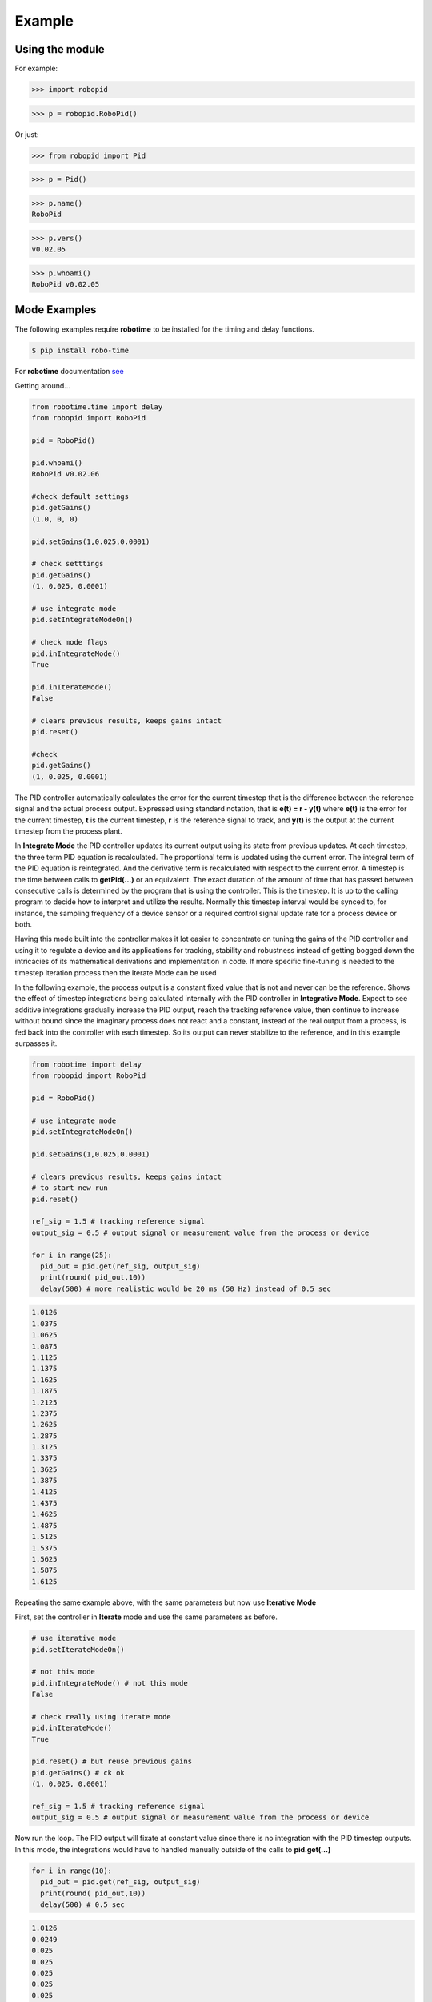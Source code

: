 

Example
-------

Using the module
****************

For example:

>>> import robopid

>>> p = robopid.RoboPid()

Or just:

>>> from robopid import Pid

>>> p = Pid()

>>> p.name()
RoboPid

>>> p.vers()
v0.02.05

>>> p.whoami()
RoboPid v0.02.05 



Mode Examples
*************

The following examples require **robotime**
to be installed for the timing and delay functions.

.. code-block:: console

    $ pip install robo-time

For **robotime** documentation `see <https://robo-time.readthedocs.io/en/latest/>`_

Getting around...

.. code-block:: python

  from robotime.time import delay
  from robopid import RoboPid
  
  pid = RoboPid()
  
  pid.whoami()
  RoboPid v0.02.06 

  #check default settings
  pid.getGains()
  (1.0, 0, 0)

  pid.setGains(1,0.025,0.0001)

  # check setttings
  pid.getGains()
  (1, 0.025, 0.0001)

  # use integrate mode
  pid.setIntegrateModeOn()

  # check mode flags
  pid.inIntegrateMode()
  True

  pid.inIterateMode()
  False

  # clears previous results, keeps gains intact
  pid.reset()

  #check
  pid.getGains()
  (1, 0.025, 0.0001)

The PID controller automatically calculates the error for the current timestep
that is the difference between the reference signal and the actual process output.
Expressed using standard notation, that is **e(t) = r - y(t)** where **e(t)** is
the error for the  current timestep, **t** is the current timestep, **r** is the
reference signal to track, and **y(t)** is the output at the current timestep
from the process plant.

In **Integrate Mode** the PID controller updates its current output using its
state from previous updates. At each timestep, the three term PID equation
is recalculated. The proportional term is updated using the current error. The
integral term of the PID equation is reintegrated. And the derivative term is
recalculated with respect to the current error. A timestep is the time between
calls to **getPid(...)** or an equivalent. The exact duration of the amount of time
that has passed between consecutive calls is determined by the program that is
using the controller. This is the timestep. It is up to the calling program to
decide how to interpret and utilize the results. Normally this timestep interval 
would be synced to, for instance, the sampling frequency of a device sensor or a 
required control signal update rate for a process device or both. 

Having this mode built into the controller makes it lot easier to concentrate
on tuning the gains of the PID controller and using it to regulate a device and
its applications for tracking, stability and robustness instead of getting
bogged down the intricacies of its mathematical derivations and implementation in code. 
If more specific fine-tuning is needed to the timestep iteration process then the Iterate
Mode can be used


In the following example, the process output is a constant fixed value that
is not and never can be the reference. Shows the effect of timestep
integrations being calculated internally with the PID controller in **Integrative Mode**. 
Expect to see additive integrations gradually increase the PID output, reach the tracking
reference value, then continue to increase without bound since the imaginary process does not react
and a constant, instead of the real output from a process, is fed back into the controller
with each timestep. So its output can never stabilize to the reference, and in this example surpasses it.


.. code-block:: python

  from robotime import delay
  from robopid import RoboPid

  pid = RoboPid()

  # use integrate mode
  pid.setIntegrateModeOn()

  pid.setGains(1,0.025,0.0001)

  # clears previous results, keeps gains intact
  # to start new run
  pid.reset()

  ref_sig = 1.5 # tracking reference signal
  output_sig = 0.5 # output signal or measurement value from the process or device
  
  for i in range(25): 
    pid_out = pid.get(ref_sig, output_sig)
    print(round( pid_out,10))
    delay(500) # more realistic would be 20 ms (50 Hz) instead of 0.5 sec

.. code-block:: python

    1.0126
    1.0375
    1.0625
    1.0875
    1.1125
    1.1375
    1.1625
    1.1875
    1.2125
    1.2375
    1.2625
    1.2875
    1.3125
    1.3375
    1.3625
    1.3875
    1.4125
    1.4375
    1.4625
    1.4875
    1.5125
    1.5375
    1.5625
    1.5875
    1.6125



Repeating the same example above, with the same parameters
but now use **Iterative Mode**

First, set the controller in **Iterate** mode and use the same 
parameters as before.

.. code-block:: python

  # use iterative mode
  pid.setIterateModeOn()

  # not this mode
  pid.inIntegrateMode() # not this mode
  False

  # check really using iterate mode
  pid.inIterateMode()
  True

  pid.reset() # but reuse previous gains
  pid.getGains() # ck ok
  (1, 0.025, 0.0001)

  ref_sig = 1.5 # tracking reference signal
  output_sig = 0.5 # output signal or measurement value from the process or device

Now run the loop. The PID output will fixate at constant value
since there is no integration with the PID timestep outputs. 
In this mode, the integrations would have to handled manually outside of the 
calls to **pid.get(...)** 

.. code-block:: python

  for i in range(10): 
    pid_out = pid.get(ref_sig, output_sig)
    print(round( pid_out,10))
    delay(500) # 0.5 sec 

.. code-block:: python


    1.0126
    0.0249
    0.025
    0.025
    0.025
    0.025
    0.025
    0.025
    0.025
    0.025


A great way to quickly see what type of control is necessary and what
possible complexity will be required of the PID controller for the process device it is being
designed for is to start off with the PID controller in **Integrate Mode**.
Then concentrate on fine tuning the gains. Sometimes this may be enough. If not, 
since there is already working knowledge of the process and it responses, the PID 
controller can be switched into **Iterate Mode** and algorithms and code can be developed
to acheive the optimum required results.

This example repeats the previous one, *but* the  timestep integrations are
handled manually. This allows maximum flexibility to fine-tune the PID 
regulator for the application. 


.. code-block:: python

  #### handle integrations manually

  # use iterative mode
  pid.setIterateModeOn() # use iterate mode

  pid.reset() # 
  pid.getGains() # ck ok

  ref_sig = 1.5 # tracking reference signal
  output_sig = 0.5 # output signal or measurement value from the process or device
  
  pid_out_prev = 0 #need this
  pid_control = 0

Now run the loop. Here, the integrations are handled manually outside of the 
calls to **pid.get(...)** The PID output will match the output when the PID controller 
is set in the automatic **Integrate Mode** as in the first example.


.. code-block:: python

  for i in range(10): 
    
    pid_out = pid.get(ref_sig, output_sig)
    
    # handle the iteration manually
   
    pid_iter = pid_out_prev + pid_out 
    
    # pid_control is the control input u(t) that gets sent to 
    # the process plant either directly or with modifications
    # here just use the plain pid output at this timestep

    pid_control = pid_iter 
    
    print(round( pid_control,10)) # the control input
    
    pid_out_prev = pid_iter 
    delay(500) # more realistic would be 20 ms (50 Hz) instead of 0.5 sec

.. code-block:: python

    1.0126
    1.0375
    1.0625
    1.0875
    1.1125
    1.1375
    1.1625
    1.1875
    1.2125
    1.2375


Wheel-Motor Velocity Controller
*******************************

.. code-block:: python

  #
  #
  #  RoboPid - Python PID Controller for Mobile Robotics
  #
  # example of wheel/motor velocity PID control
  # using controller in timestep iterative mode
  #
  # (c) 2022-2023 - Mike Knerr
  #
  # assume that IoScan is a class that has process thread 
  # input signal processing & buffering capability
  # and a component object of WheelVelocity is clock 
  # that can return the uptime of the clock since
  # instantiation of the WheelVelocity object 
  # in milliseconds with the call clock.millis()
  #
  
  from robotime.clocks import Clock
  from robotime.time import delay 
  from robopid import RoboPid
  
  class WheelVelocity(IoScan):
  
      def __init__(self, wheel):#, velocity):
          super(WheelVelocity, self).__init__()
  
          self._name = "WheelVelocity"
          self._desc = "WheelVelocity"
          self._vers = "v0.01.02"  # x,y.02 for RoboPid
          self._wheel = wheel #construct with existing active wheel object
          
          self.pid = RoboPid() # on ext interface
          self.clock = Clock() # uptime & timing clock 
          
          self._v_ref = 0 # signal reference velocity
          self._v = 0 # current instantaneous velocity
          self._v_avg = 0
          
          self._pid_out = 0
          self._pid_out_prev = 0
          
          self._rate = 0
          self._rate_prev = 0
          self._rate_pid = 0
      
          self._vmax = 0.50 # max velocity (m/s) of wheels 
          
          self._default_scanfreq = 50
          self._default_bufsize = 5
          # clock from IoScan
          # used in interation process thread
          self._dur_start_time = self.clock.millis()
          self._dur = None
       
          #init
          #self.deActivate()
          self.stopScanning()
          self.setScanFreq(self._default_scanfreq)
          self.setBufferingOff()
          self.setBufSize(self._default_bufsize)
          self.setBufferingOn()
          #important
          self.pid.setIterateModeOn()
          self.startScanning()
          
  #
  # this function would be called every self.getTimeinc() timesteps
  # by a process thread that is running in the WheelVelocity object
  #
  
      def _velocity_handler(self):
          
          # else process signal
        
          #ok, use ONLY this call from WheelVelocity object
          self._v =  self._wheel._velocity._getVelocityGo()
        
          if self.isBuffering():
                if len(self._buf) > 0 \
                    and self._v != None: #be robust
                  self._buf.pop(0)
                  self._buf.append(self._v)
                ## ok
                self._v_avg  = self.getBufAvg()
          else:
              # really want to use  buffered velocity, 
              self._v_avg = self._v
              
          #set timestep always, it can change dynamically
          time_inc_sec = self.getTimeinc()/1000 # in seconds to match meters/sec
          self.pid.setTimeinc(time_inc_sec)
          
          if self._v_ref > 0:
              self._pid_out = self.pid.getPid(self._v_ref, self._v_avg) #,time
          
          if self._v_ref < 0:
              self._pid_out = self.pid.getPid(abs(self._v_ref), abs(self._v_avg)) #,time
          
          # similar to technique used w/ stanley AV simulator
          # for throttle control signal
          # pid in iterative mode for timestep discretized version
          self._rate_pid = self._rate_prev + self._pid_out
          
          # rate is a speed, not a vector like velocity
          # so it is always constrained in [1,100]
          
          # if there is an active signal
          # zero is no active signal
          
          if self._v_ref > 0:
              self._rate = constrain(self._rate_pid,0,100)
              # or in [1,100]
              #self._rate = constrain(self._rate_pid,1,100)
             
              if self._rate >0:
               self._wheel.forward(self._rate)
           
           # if there is an active signal
          if self._v_ref < 0: 
              # or in [1,100]
              #self._rate = constrain(self._rate_pid,1,100)
              #use abs of pid out for v reg <0 ?
              self._rate = constrain(self._rate_pid,0,100)
              
              if self._rate >0:
               self._wheel.reverse(self._rate)
               
          self._rate_prev = self._rate 
              
          ##########################################
              
          if self._dur != None:
            if (self.clock.millis() - self._dur_start_time) > self._dur:
                self._wheel.stop()
                self._dur = None
  
          return
      

